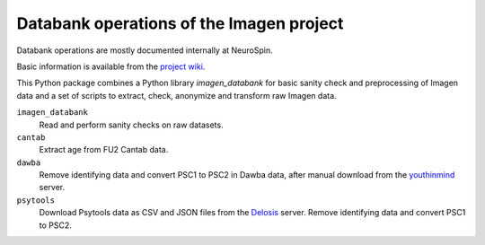 =========================================
Databank operations of the Imagen project
=========================================

Databank operations are mostly documented internally at NeuroSpin.

Basic information is available from the `project wiki`_.

This Python package combines a Python library *imagen_databank* for basic
sanity check and preprocessing of Imagen data and a set of scripts to
extract, check, anonymize and transform raw Imagen data.

``imagen_databank``
  Read and perform sanity checks on raw datasets.

``cantab``
  Extract age from FU2 Cantab data.

``dawba``
  Remove identifying data and convert PSC1 to PSC2 in Dawba data,
  after manual download from the youthinmind_ server.

``psytools``
  Download Psytools data as CSV and JSON files from the Delosis_ server.
  Remove identifying data and convert PSC1 to PSC2.

.. _`project wiki`: https://github.com/imagen2/imagen_databank/wiki
.. _youthinmind: http://youthinmind.com
.. _Delosis: https://www.delosis.com
